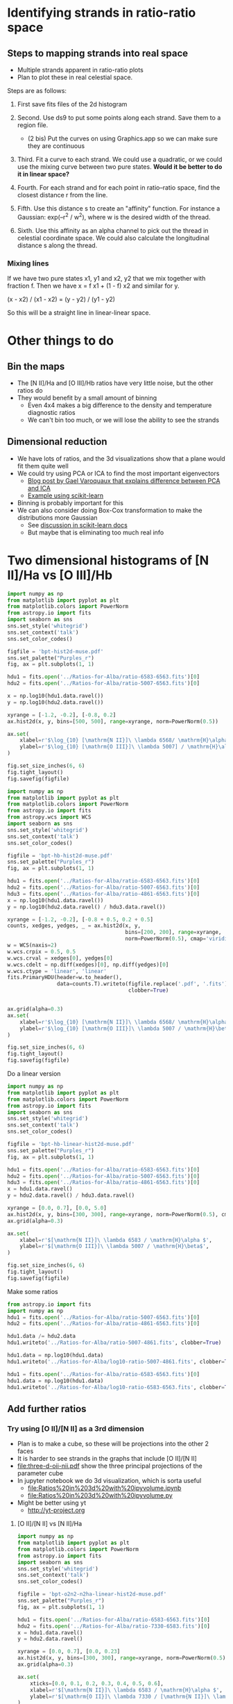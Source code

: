 * Identifying strands in ratio-ratio space
** Steps to mapping strands into real space
+ Multiple strands apparent in ratio-ratio plots
+ Plan to plot these in real celestial space.

Steps are as follows: 

1. First save fits files of the 2d histogram

2. Second. Use ds9 to put some points along each strand. Save them to a region file.

   - (2 bis) Put the curves on using Graphics.app so we can make sure they are continuous

3. Third. Fit a curve to each strand. We could use a quadratic, or we could use the mixing curve between two pure states. *Would it be better to do it in linear space?*

4. Fourth. For each strand and for each point in ratio–ratio space, find the closest distance r from the line.

5. Fifth. Use this distance s to create an "affinity" function. For instance a Gaussian: exp(–r^2 / w^2), where w is the desired width of the thread.

6. Sixth. Use this affinity as an alpha channel to pick out the thread in celestial coordinate space. We could also calculate the longitudinal distance s along the thread.

*** Mixing línes

If we have two pure states x1, y1 and x2, y2 that we mix together with fraction f. Then we have x = f x1 + (1 - f) x2 and similar for y.

(x - x2) / (x1 - x2) = (y - y2) / (y1 - y2)

So this will be a straight line in linear-linear space.


* Other things to do 

** Bin the maps
+ The [N II]/Ha and [O III]/Hb ratios have very little noise, but the other ratios do
+ They would benefit by a small amount of binning
  + Even 4x4 makes a big difference to the density and temperature diagnostic ratios
  + We can't bin too much, or we will lose the ability to see the strands

** Dimensional reduction
+ We have lots of ratios, and the 3d visualizations show that a plane would fit them quite well
+ We could try using PCA or ICA to find the most important eigenvectors
  + [[http://gael-varoquaux.info/science/ica_vs_pca.html][Blog post by Gael Varoquaux that explains difference between PCA and ICA]]
  + [[http://scikit-learn.org/stable/auto_examples/decomposition/plot_ica_vs_pca.html#sphx-glr-auto-examples-decomposition-plot-ica-vs-pca-py][Example using scikit-learn]]
+ Binning is probably important for this
+ We can also consider doing Box-Cox transformation to make the distributions more Gaussian
  + See [[http://scikit-learn.org/stable/modules/preprocessing.html#preprocessing-transformer][discussion in scikit-learn docs]]
  + But maybe that is eliminating too much real info
* Two dimensional histograms of [N II]/Ha vs [O III]/Hb

#+BEGIN_SRC python :results file :return figfile
  import numpy as np
  from matplotlib import pyplot as plt
  from matplotlib.colors import PowerNorm
  from astropy.io import fits
  import seaborn as sns
  sns.set_style('whitegrid')
  sns.set_context('talk')
  sns.set_color_codes()

  figfile = 'bpt-hist2d-muse.pdf'
  sns.set_palette("Purples_r")
  fig, ax = plt.subplots(1, 1)

  hdu1 = fits.open('../Ratios-for-Alba/ratio-6583-6563.fits')[0]
  hdu2 = fits.open('../Ratios-for-Alba/ratio-5007-6563.fits')[0]

  x = np.log10(hdu1.data.ravel())
  y = np.log10(hdu2.data.ravel())

  xyrange = [-1.2, -0.2], [-0.8, 0.2]
  ax.hist2d(x, y, bins=[500, 500], range=xyrange, norm=PowerNorm(0.5))

  ax.set(
      xlabel=r'$\log_{10} [\mathrm{N II}]\ \lambda 6568/ \mathrm{H}\alpha$',
      ylabel=r'$\log_{10} [\mathrm{O III}]\ \lambda 5007] / \mathrm{H}\alpha$',
  )

  fig.set_size_inches(6, 6)
  fig.tight_layout()
  fig.savefig(figfile)
#+END_SRC

#+RESULTS:
[[file:bpt-hist2d-muse.pdf]]

#+BEGIN_SRC python :results file :return figfile
  import numpy as np
  from matplotlib import pyplot as plt
  from matplotlib.colors import PowerNorm
  from astropy.io import fits
  from astropy.wcs import WCS
  import seaborn as sns
  sns.set_style('whitegrid')
  sns.set_context('talk')
  sns.set_color_codes()

  figfile = 'bpt-hb-hist2d-muse.pdf'
  sns.set_palette("Purples_r")
  fig, ax = plt.subplots(1, 1)

  hdu1 = fits.open('../Ratios-for-Alba/ratio-6583-6563.fits')[0]
  hdu2 = fits.open('../Ratios-for-Alba/ratio-5007-6563.fits')[0]
  hdu3 = fits.open('../Ratios-for-Alba/ratio-4861-6563.fits')[0]
  x = np.log10(hdu1.data.ravel())
  y = np.log10(hdu2.data.ravel() / hdu3.data.ravel())

  xyrange = [-1.2, -0.2], [-0.8 + 0.5, 0.2 + 0.5]
  counts, xedges, yedges, _ = ax.hist2d(x, y,
                                        bins=[200, 200], range=xyrange,
                                        norm=PowerNorm(0.5), cmap='viridis')
  w = WCS(naxis=2)
  w.wcs.crpix = 0.5, 0.5
  w.wcs.crval = xedges[0], yedges[0]
  w.wcs.cdelt = np.diff(xedges)[0], np.diff(yedges)[0]
  w.wcs.ctype = 'linear', 'linear'
  fits.PrimaryHDU(header=w.to_header(),
                  data=counts.T).writeto(figfile.replace('.pdf', '.fits'),
                                         clobber=True)


  ax.grid(alpha=0.3)
  ax.set(
      xlabel=r'$\log_{10} [\mathrm{N II}]\ \lambda 6568/ \mathrm{H}\alpha$',
      ylabel=r'$\log_{10} [\mathrm{O III}]\ \lambda 5007 / \mathrm{H}\beta$',
  )

  fig.set_size_inches(6, 6)
  fig.tight_layout()
  fig.savefig(figfile)
#+END_SRC

#+RESULTS:
[[file:bpt-hb-hist2d-muse.pdf]]

Do a linear version

#+BEGIN_SRC python :results file :return figfile
  import numpy as np
  from matplotlib import pyplot as plt
  from matplotlib.colors import PowerNorm
  from astropy.io import fits
  import seaborn as sns
  sns.set_style('whitegrid')
  sns.set_context('talk')
  sns.set_color_codes()

  figfile = 'bpt-hb-linear-hist2d-muse.pdf'
  sns.set_palette("Purples_r")
  fig, ax = plt.subplots(1, 1)

  hdu1 = fits.open('../Ratios-for-Alba/ratio-6583-6563.fits')[0]
  hdu2 = fits.open('../Ratios-for-Alba/ratio-5007-6563.fits')[0]
  hdu3 = fits.open('../Ratios-for-Alba/ratio-4861-6563.fits')[0]
  x = hdu1.data.ravel()
  y = hdu2.data.ravel() / hdu3.data.ravel()

  xyrange = [0.0, 0.7], [0.0, 5.0]
  ax.hist2d(x, y, bins=[300, 300], range=xyrange, norm=PowerNorm(0.5), cmap='viridis')
  ax.grid(alpha=0.3)

  ax.set(
      xlabel=r'$[\mathrm{N II}]\ \lambda 6583 / \mathrm{H}\alpha $',
      ylabel=r'$[\mathrm{O III}]\ \lambda 5007 / \mathrm{H}\beta$',
  )

  fig.set_size_inches(6, 6)
  fig.tight_layout()
  fig.savefig(figfile)
#+END_SRC

#+RESULTS:
[[file:bpt-hb-linear-hist2d-muse.pdf]]

Make some ratios

#+BEGIN_SRC python :results output verbatim
  from astropy.io import fits
  import numpy as np
  hdu1 = fits.open('../Ratios-for-Alba/ratio-5007-6563.fits')[0]
  hdu2 = fits.open('../Ratios-for-Alba/ratio-4861-6563.fits')[0]

  hdu1.data /= hdu2.data
  hdu1.writeto('../Ratios-for-Alba/ratio-5007-4861.fits', clobber=True)

  hdu1.data = np.log10(hdu1.data)
  hdu1.writeto('../Ratios-for-Alba/log10-ratio-5007-4861.fits', clobber=True)

  hdu1 = fits.open('../Ratios-for-Alba/ratio-6583-6563.fits')[0]
  hdu1.data = np.log10(hdu1.data)
  hdu1.writeto('../Ratios-for-Alba/log10-ratio-6583-6563.fits', clobber=True)
#+END_SRC

#+RESULTS:


** Add further ratios


*** Try using [O II]/[N II] as a 3rd dimension
+ Plan is to make a cube, so these will be projections into the other 2 faces
+ It is harder to see strands in the graphs that include [O II]/[N II]
+ [[file:three-d-oii-nii.pdf]] show the three principal projections of the parameter cube
+ In jupyter notebook we do 3d visualization, which is sorta useful
  + [[file:Ratios%20in%203d%20with%20ipyvolume.ipynb]]
  + [[file:Ratios%20in%203d%20with%20ipyvolume.py]]
+ Might be better using yt
  + http://yt-project.org
**** [O II]/[N II] vs [N II]/Ha
#+BEGIN_SRC python :results file :return figfile
  import numpy as np
  from matplotlib import pyplot as plt
  from matplotlib.colors import PowerNorm
  from astropy.io import fits
  import seaborn as sns
  sns.set_style('whitegrid')
  sns.set_context('talk')
  sns.set_color_codes()

  figfile = 'bpt-o2n2-n2ha-linear-hist2d-muse.pdf'
  sns.set_palette("Purples_r")
  fig, ax = plt.subplots(1, 1)

  hdu1 = fits.open('../Ratios-for-Alba/ratio-6583-6563.fits')[0]
  hdu2 = fits.open('../Ratios-for-Alba/ratio-7330-6583.fits')[0]
  x = hdu1.data.ravel()
  y = hdu2.data.ravel() 

  xyrange = [0.0, 0.7], [0.0, 0.23]
  ax.hist2d(x, y, bins=[300, 300], range=xyrange, norm=PowerNorm(0.5), cmap='viridis')
  ax.grid(alpha=0.3)

  ax.set(
      xticks=[0.0, 0.1, 0.2, 0.3, 0.4, 0.5, 0.6],
      xlabel=r'$[\mathrm{N II}]\ \lambda 6583 / \mathrm{H}\alpha $',
      ylabel=r'$[\mathrm{O II}]\ \lambda 7330 / [\mathrm{N II}]\ \lambda 6583 $',
  )

  fig.set_size_inches(6, 6)
  fig.tight_layout()
  fig.savefig(figfile)
#+END_SRC

#+RESULTS:
[[file:bpt-o2n2-n2ha-linear-hist2d-muse.pdf]]
**** [O III]/Hb vs [O II]/[N II]
#+BEGIN_SRC python :results file :return figfile
  import numpy as np
  from matplotlib import pyplot as plt
  from matplotlib.colors import PowerNorm
  from astropy.io import fits
  import seaborn as sns
  sns.set_style('whitegrid')
  sns.set_context('talk')
  sns.set_color_codes()

  figfile = 'bpt-o3hb-o2n2-linear-hist2d-muse.pdf'
  sns.set_palette("Purples_r")
  fig, ax = plt.subplots(1, 1)

  hdu1 = fits.open('../Ratios-for-Alba/ratio-7330-6583.fits')[0]
  hdu2 = fits.open('../Ratios-for-Alba/ratio-5007-4861.fits')[0]
  x = hdu1.data.ravel()
  y = hdu2.data.ravel() 

  xyrange = [0.0, 0.23], [0.0, 5.0]
  ax.hist2d(x, y, bins=[300, 300], range=xyrange, norm=PowerNorm(0.5), cmap='viridis')
  ax.grid(alpha=0.3)

  ax.set(
      xlabel=r'$[\mathrm{O II}]\ \lambda 7330 / [\mathrm{N II}]\ \lambda 6583 $',
      ylabel=r'$[\mathrm{O III}]\ \lambda 5007 / \mathrm{H}\beta $',
  )

  fig.set_size_inches(6, 6)
  fig.tight_layout()
  fig.savefig(figfile)
#+END_SRC

#+RESULTS:
[[file:bpt-o3hb-o2n2-linear-hist2d-muse.pdf]]

*** Try with density as third parameter instead
+ [[file:three-d-sii-den.pdf]] 
**** [S II] 6731/6716 vs [N II]/Ha
#+BEGIN_SRC python :results file :return figfile
  import numpy as np
  from matplotlib import pyplot as plt
  from matplotlib.colors import PowerNorm
  from astropy.io import fits
  import seaborn as sns
  sns.set_style('whitegrid')
  sns.set_context('talk')
  sns.set_color_codes()

  figfile = 'bpt-s2den-n2ha-linear-hist2d-muse.pdf'
  sns.set_palette("Purples_r")
  fig, ax = plt.subplots(1, 1)

  hdu1 = fits.open('../Ratios-for-Alba/ratio-6583-6563.fits')[0]
  hdu2 = fits.open('../Ratios-for-Alba/ratio-6716-6731.fits')[0]
  x = hdu1.data.ravel()
  y = hdu2.data.ravel() 

  xyrange = [0.0, 0.7], [0.0, 1.7]
  ax.hist2d(x, y, bins=[300, 300], range=xyrange, norm=PowerNorm(0.5), cmap='viridis')
  ax.grid(alpha=0.3)

  ax.set(
      xlabel=r'$[\mathrm{N II}]\ \lambda 6568 / \mathrm{H}\alpha $',
      ylabel=r'$[\mathrm{S II}]\ \lambda 6716 / 6731$',
  )

  fig.set_size_inches(6, 6)
  fig.tight_layout()
  fig.savefig(figfile)
#+END_SRC

#+RESULTS:
[[file:bpt-s2den-n2ha-linear-hist2d-muse.pdf]]

**** [O III]/Hb vs [S II] 6731/6716
#+BEGIN_SRC python :results file :return figfile
  import numpy as np
  from matplotlib import pyplot as plt
  from matplotlib.colors import PowerNorm
  from astropy.io import fits
  import seaborn as sns
  sns.set_style('whitegrid')
  sns.set_context('talk')
  sns.set_color_codes()

  figfile = 'bpt-o3hb-s2den-linear-hist2d-muse.pdf'
  sns.set_palette("Purples_r")
  fig, ax = plt.subplots(1, 1)

  hdu1 = fits.open('../Ratios-for-Alba/ratio-6716-6731.fits')[0]
  hdu2 = fits.open('../Ratios-for-Alba/ratio-5007-4861.fits')[0]
  x = hdu1.data.ravel()
  y = hdu2.data.ravel() 

  xyrange = [0.0, 1.7], [0.0, 5.0]
  ax.hist2d(x, y, bins=[300, 300], range=xyrange, norm=PowerNorm(0.5), cmap='viridis')
  ax.grid(alpha=0.3)

  ax.set(
      xlabel=r'$[\mathrm{S II}]\ \lambda 6716 / 6731$',
      ylabel=r'$[\mathrm{O III}]\ \lambda 5007 / \mathrm{H}\beta $',
  )

  fig.set_size_inches(6, 6)
  fig.tight_layout()
  fig.savefig(figfile)
#+END_SRC

#+RESULTS:
[[file:bpt-o3hb-s2den-linear-hist2d-muse.pdf]]

*** Try [S III]/[S II] as third parameter instead
**** [S III]/[S II] vs [N II]/Ha
+ This looks pretty good actually
+ [[file:three-d-siii-sii.pdf]] shows
#+BEGIN_SRC python :results file :return figfile
  import numpy as np
  from matplotlib import pyplot as plt
  from matplotlib.colors import PowerNorm
  from astropy.io import fits
  import seaborn as sns
  sns.set_style('whitegrid')
  sns.set_context('talk')
  sns.set_color_codes()

  figfile = 'bpt-s2s2-n2ha-linear-hist2d-muse.pdf'
  sns.set_palette("Purples_r")
  fig, ax = plt.subplots(1, 1)

  hdu1 = fits.open('../Ratios-for-Alba/ratio-6583-6563.fits')[0]
  hdu2 = fits.open('../Ratios-for-Alba/ratio-9069-6731.fits')[0]
  x = hdu1.data.ravel()
  y = hdu2.data.ravel() 

  xyrange = [0.0, 0.7], [0.0, 30]
  ax.hist2d(x, y, bins=[300, 300], range=xyrange, norm=PowerNorm(0.5), cmap='viridis')
  ax.grid(alpha=0.3)

  ax.set(
      xlabel=r'$[\mathrm{N II}]\ \lambda 6568 / \mathrm{H}\alpha $',
      ylabel=r'$[\mathrm{S III}]\ \lambda 9069 / [\mathrm{S III}]\ \lambda 6731$',
  )

  fig.set_size_inches(6, 6)
  fig.tight_layout()
  fig.savefig(figfile)
#+END_SRC

#+RESULTS:
[[file:bpt-s2s2-n2ha-linear-hist2d-muse.pdf]]

**** [O III]/Hb versus [S III]/[S II]
#+BEGIN_SRC python :results file :return figfile
  import numpy as np
  from matplotlib import pyplot as plt
  from matplotlib.colors import PowerNorm
  from astropy.io import fits
  import seaborn as sns
  sns.set_style('whitegrid')
  sns.set_context('talk')
  sns.set_color_codes()

  figfile = 'bpt-o3-hb-s2s2-linear-hist2d-muse.pdf'
  sns.set_palette("Purples_r")
  fig, ax = plt.subplots(1, 1)

  hdu1 = fits.open('../Ratios-for-Alba/ratio-9069-6731.fits')[0]
  hdu2 = fits.open('../Ratios-for-Alba/ratio-5007-4861.fits')[0]
  x = hdu1.data.ravel()
  y = hdu2.data.ravel() 

  xyrange = [0.0, 30], [0.0, 5.0]
  ax.hist2d(x, y, bins=[300, 300], range=xyrange, norm=PowerNorm(0.5), cmap='viridis')
  ax.grid(alpha=0.3)

  ax.set(
      xlabel=r'$[\mathrm{S III}]\ \lambda 9069 / [\mathrm{S III}]\ \lambda 6731$',
      ylabel=r'$[\mathrm{O III}]\ \lambda 5007 / \mathrm{H}\beta $',
  )

  fig.set_size_inches(6, 6)
  fig.tight_layout()
  fig.savefig(figfile)
#+END_SRC

#+RESULTS:
[[file:bpt-o3-hb-s2s2-linear-hist2d-muse.pdf]]


*** Other combinations


**** [O III]/[O II] vs [O II]/[O I]
This is just too noisy.  Might be OK with binning

#+BEGIN_SRC python :results file :return figfile
  import numpy as np
  from matplotlib import pyplot as plt
  from matplotlib.colors import PowerNorm
  from astropy.io import fits
  import seaborn as sns
  sns.set_style('whitegrid')
  sns.set_context('talk')
  sns.set_color_codes()

  figfile = 'bpt-o3o2-o2o1-linear-hist2d-muse.pdf'
  sns.set_palette("Purples_r")
  fig, ax = plt.subplots(1, 1)

  hdu1 = fits.open('../Ratios-for-Alba/ratio-7330-6300.fits')[0]
  hdu2 = fits.open('../Ratios-for-Alba/ratio-5007-7318.fits')[0]
  x = hdu1.data.ravel()
  y = hdu2.data.ravel() 

  xyrange = [0.0, 30], [0.0, 130]
  ax.hist2d(x, y, bins=[300, 300], range=xyrange, norm=PowerNorm(0.5), cmap='viridis')
  ax.grid(alpha=0.3)

  ax.set(
      xlabel=r'$[\mathrm{O II}]\ \lambda 7330 / [\mathrm{O I}] 6300$',
      ylabel=r'$[\mathrm{O III}]\ \lambda 5007 / [\mathrm{O II}]\ \lambda 7318$',
  )

  fig.set_size_inches(6, 6)
  fig.tight_layout()
  fig.savefig(figfile)
#+END_SRC

#+RESULTS:
[[file:bpt-o3o2-o2o1-linear-hist2d-muse.pdf]]


**** [O III]/[O II] vs [S III]/[S II]
#+BEGIN_SRC python :results file :return figfile
  import numpy as np
  from matplotlib import pyplot as plt
  from matplotlib.colors import PowerNorm
  from astropy.io import fits
  import seaborn as sns
  sns.set_style('whitegrid')
  sns.set_context('talk')
  sns.set_color_codes()

  figfile = 'bpt-o3o2-s3s2-linear-hist2d-muse.pdf'
  sns.set_palette("Purples_r")
  fig, ax = plt.subplots(1, 1)

  hdu1 = fits.open('../Ratios-for-Alba/ratio-9069-6731.fits')[0]
  hdu2 = fits.open('../Ratios-for-Alba/ratio-5007-7318.fits')[0]
  x = hdu1.data.ravel()
  y = hdu2.data.ravel() 

  xyrange = [0.0, 30], [0.0, 130]
  ax.hist2d(x, y, bins=[300, 300], range=xyrange, norm=PowerNorm(0.5), cmap='viridis')
  ax.grid(alpha=0.3)

  ax.set(
      xlabel=r'$[\mathrm{S III}]\ \lambda 9069 / [\mathrm{S II}] 6731$',
      ylabel=r'$[\mathrm{O III}]\ \lambda 5007 / [\mathrm{O II}]\ \lambda 7318$',
  )

  fig.set_size_inches(6, 6)
  fig.tight_layout()
  fig.savefig(figfile)
#+END_SRC

#+RESULTS:
[[file:bpt-o3o2-s3s2-linear-hist2d-muse.pdf]]

**** Other way up: [O II]/[O III] vs [S II]/[S III]
#+BEGIN_SRC python :results file :return figfile
  import numpy as np
  from matplotlib import pyplot as plt
  from matplotlib.colors import PowerNorm
  from astropy.io import fits
  import seaborn as sns
  sns.set_style('whitegrid')
  sns.set_context('talk')
  sns.set_color_codes()

  figfile = 'bpt-o2o3-s2s3-linear-hist2d-muse.pdf'
  sns.set_palette("Purples_r")
  fig, ax = plt.subplots(1, 1)

  hdu1 = fits.open('../Ratios-for-Alba/ratio-9069-6731.fits')[0]
  hdu2 = fits.open('../Ratios-for-Alba/ratio-5007-7318.fits')[0]
  x = 1./hdu1.data.ravel()
  y = 1./hdu2.data.ravel() 

  xyrange = [0.0, 0.65], [0.0, 0.12]
  ax.hist2d(x, y, bins=[300, 300], range=xyrange, norm=PowerNorm(0.5), cmap='viridis')
  ax.grid(alpha=0.3)

  ax.set(
      xlabel=r'$[\mathrm{S II}] 6731 / [\mathrm{S III}]\ \lambda 9069$',
      ylabel=r'$[\mathrm{O II}]\ \lambda 7318 / [\mathrm{O III}]\ \lambda 5007$',
  )

  fig.set_size_inches(6, 6)
  fig.tight_layout()
  fig.savefig(figfile)
#+END_SRC

#+RESULTS:
[[file:bpt-o2o3-s2s3-linear-hist2d-muse.pdf]]

